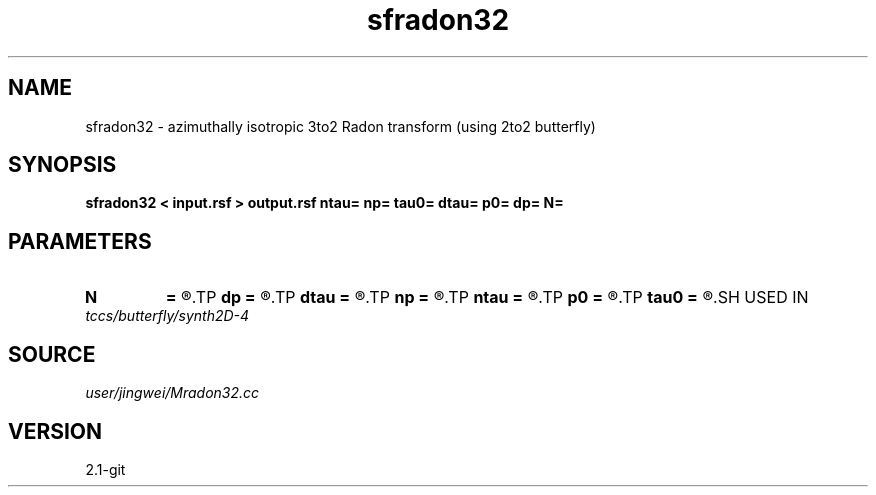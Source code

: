 .TH sfradon32 1  "APRIL 2019" Madagascar "Madagascar Manuals"
.SH NAME
sfradon32 \- azimuthally isotropic 3to2 Radon transform (using 2to2 butterfly)
.SH SYNOPSIS
.B sfradon32 < input.rsf > output.rsf ntau= np= tau0= dtau= p0= dp= N=
.SH PARAMETERS
.PD 0
.TP
.I        
.B N
.B =
.R  	number of partitions
.TP
.I        
.B dp
.B =
.R  
.TP
.I        
.B dtau
.B =
.R  
.TP
.I        
.B np
.B =
.R  
.TP
.I        
.B ntau
.B =
.R  
.TP
.I        
.B p0
.B =
.R  
.TP
.I        
.B tau0
.B =
.R  
.SH USED IN
.TP
.I tccs/butterfly/synth2D-4
.SH SOURCE
.I user/jingwei/Mradon32.cc
.SH VERSION
2.1-git
